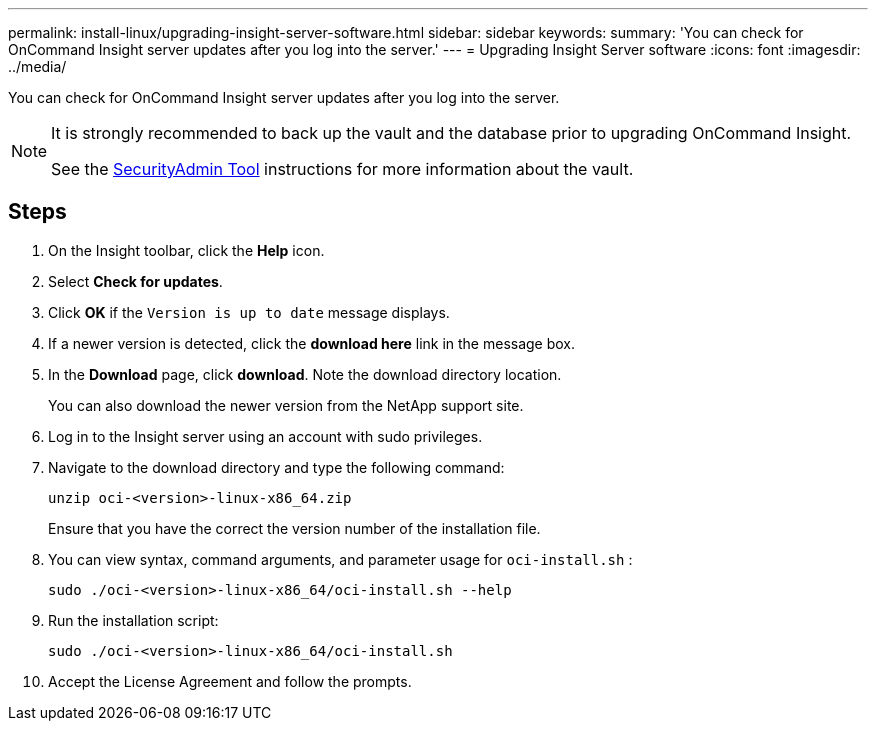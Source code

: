 ---
permalink: install-linux/upgrading-insight-server-software.html
sidebar: sidebar
keywords: 
summary: 'You can check for OnCommand Insight server updates after you log into the server.'
---
= Upgrading Insight Server software
:icons: font
:imagesdir: ../media/

[.lead]
You can check for OnCommand Insight server updates after you log into the server.

[NOTE]
====
It is strongly recommended to back up the vault and the database prior to upgrading OnCommand Insight. 

See the link:../config-admin\/security-management.html[SecurityAdmin Tool] instructions for more information about the vault.

====

== Steps

. On the Insight toolbar, click the *Help* icon.
. Select *Check for updates*.
. Click *OK* if the `Version is up to date` message displays.
. If a newer version is detected, click the *download here* link in the message box.
. In the *Download* page, click *download*. Note the download directory location.
+
You can also download the newer version from the NetApp support site.

. Log in to the Insight server using an account with sudo privileges.
. Navigate to the download directory and type the following command:
+
`unzip oci-<version>-linux-x86_64.zip`
+
Ensure that you have the correct the version number of the installation file.

. You can view syntax, command arguments, and parameter usage for `oci-install.sh` :
+
`sudo ./oci-<version>-linux-x86_64/oci-install.sh --help`

. Run the installation script:
+
`sudo ./oci-<version>-linux-x86_64/oci-install.sh`

. Accept the License Agreement and follow the prompts.
